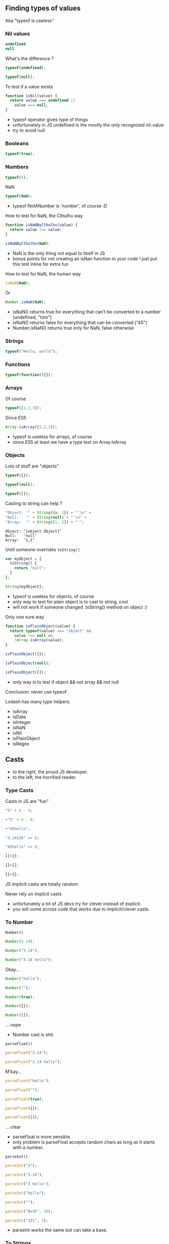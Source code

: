 ** Finding types of values
   Aka "typeof is useless"

*** Nil values
    #+BEGIN_SRC js
    undefined
    null
    #+END_SRC

    #+ATTR_REVEAL: :frag roll-in
    What's the difference ?

    #+ATTR_REVEAL: :frag roll-in
    #+NAME: typeof-undefined
    #+BEGIN_SRC javascript :exports both :session basic-types
    typeof(undefined);
    #+END_SRC

    #+ATTR_REVEAL: :frag roll-in
    #+RESULTS: typeof-undefined

    #+ATTR_REVEAL: :frag roll-in
    #+NAME: typeof-null
    #+BEGIN_SRC javascript :exports both :session basic-types
    typeof(null);
    #+END_SRC

    #+ATTR_REVEAL: :frag roll-in
    #+RESULTS: typeof-null
    
    #+ATTR_REVEAL: :frag roll-in
    To test if a value exists

    #+ATTR_REVEAL: :frag roll-in
    #+NAME: is-nil
    #+BEGIN_SRC js
    function isNil(value) {
      return value === undefined ||
        value === null;
    }
    #+END_SRC

    #+BEGIN_NOTES
    - typeof operator gives type of things
    - unfortunately in JS undefined is the mostly the only recognized nil-value
    - try to avoid null
    #+END_NOTES

*** Booleans

    #+NAME: typeof-bool
    #+BEGIN_SRC javascript :exports both :session basic-types
    typeof(true);
    #+END_SRC

*** Numbers

    #+NAME: typeof-number
    #+BEGIN_SRC javascript :exports both :session basic-types
    typeof(5);
    #+END_SRC

    #+ATTR_REVEAL: :frag roll-in
    NaN

    #+ATTR_REVEAL: :frag roll-in
    #+NAME: typeof-nan
    #+BEGIN_SRC javascript :exports both :session basic-types
    typeof(NaN);
    #+END_SRC

    #+ATTR_REVEAL: :frag roll-in
    #+RESULTS: typeof-nan

    #+BEGIN_NOTES
    - typeof NotANumber is 'number', of course :D
    #+END_NOTES

    #+REVEAL: split

    How to test for NaN, the Cthulhu way

    #+NAME: is-nan-cthulhu
    #+BEGIN_SRC javascript :exports both :session basic-types
    function isNaNByCthulhu(value) {
      return value !== value;
    }

    isNaNByCthulhu(NaN);
    #+END_SRC

    #+BEGIN_NOTES
    - NaN is the only thing not equal to itself in JS
    - bonus points for not creating an isNan function in your code !
      just put this test inline for extra fun
    #+END_NOTES

    #+REVEAL: split

    How to test for NaN, the human way
 
    #+NAME: is-nan
    #+BEGIN_SRC javascript :exports both :session basic-types
    isNaN(NaN);
    #+END_SRC

    #+ATTR_REVEAL: :frag roll-in
    Or

    #+ATTR_REVEAL: :frag roll-in
    #+NAME: is-nan2
    #+BEGIN_SRC javascript :exports both :session basic-types
    Number.isNaN(NaN);
    #+END_SRC

    #+ATTR_REVEAL: :frag roll-in
    #+RESULTS: is-nan2

    #+BEGIN_NOTES
    - isNaN() returns true for everything that can't be converted to a number (undefined, "toto")
    - isNaN() returns false for everything that can be converted ("45")
    - Number.isNaN() returns true only for NaN, false otherwise
    #+END_NOTES

*** Strings

    #+NAME: typeof-string
    #+BEGIN_SRC javascript :exports both :session basic-types
    typeof("Hello, world");
    #+END_SRC

*** Functions

    #+NAME: typeof-function
    #+BEGIN_SRC javascript :exports both :session basic-types
    typeof(function(){});
    #+END_SRC

*** Arrays

    Of course

    #+NAME: typeof-array
    #+BEGIN_SRC javascript :exports both :session array-types
    typeof([1,2,3]);
    #+END_SRC

    #+ATTR_REVEAL: :frag roll-in
    Since ES5

    #+ATTR_REVEAL: :frag roll-in
    #+NAME: is-array
    #+BEGIN_SRC javascript :exports both :session array-types
    Array.isArray([1,2,3]);
    #+END_SRC

    #+ATTR_REVEAL: :frag roll-in
    #+RESULTS: is-array

    #+BEGIN_NOTES
    - typeof is useless for arrays, of course
    - since ES5 at least we have a type test on Array.isArray
    #+END_NOTES

*** Objects

    Lots of stuff are "objects"

    #+NAME: typeof-object
    #+BEGIN_SRC javascript :exports both :session object-types
    typeof({});
    #+END_SRC
    #+NAME: typeof-object2
    #+BEGIN_SRC javascript :exports both :session object-types
    typeof(null);
    #+END_SRC
    #+NAME: typeof-object3
    #+BEGIN_SRC javascript :exports both :session object-types
    typeof([]);
    #+END_SRC

    #+REVEAL: split

    Casting to string can help ?

    #+NAME: typeof-obj-cast-string
    #+BEGIN_SRC javascript :exports both :session object-types
    "Object: '" + String({a: 1}) + "'\n" +
    "Null:   '" + String(null) + "'\n" +
    "Array:  '" + String([1, 2]) + "'";
    #+END_SRC

    #+RESULTS: typeof-obj-cast-string
    : Object: ’[object Object]’
    : Null:   ’null’
    : Array:  ’1,2’

    #+ATTR_REVEAL: :frag roll-in
    Until someone overrides =toString()=

    #+ATTR_REVEAL: :frag roll-in
    #+NAME: typeof-obj-cast-string-oops
    #+BEGIN_SRC javascript :exports both :session object-types
    var myObject = {
      toString() {
        return "null";
      }
    };

    String(myObject);
    #+END_SRC

    #+ATTR_REVEAL: :frag roll-in
    #+RESULTS: typeof-obj-cast-string-oops
    
    #+BEGIN_NOTES
    - typeof is useless for objects, of course
    - only way to test for plain object is to cast to string, cool
    - will not work if someone changed .toString() method on object :)
    #+END_NOTES

    #+REVEAL: split

    Only one sure way

    #+NAME: is-plain-objet
    #+BEGIN_SRC javascript :exports code :session toto
    function isPlainObject(value) {
      return typeof(value) === "object" &&
        value !== null &&
        !Array.isArray(value);
    }

    isPlainObject({});
    #+END_SRC

    #+NAME: is-plain-object-calls2
    #+BEGIN_SRC javascript :exports both :session toto
    isPlainObject(null);
    #+END_SRC
    #+NAME: is-plain-object-calls3
    #+BEGIN_SRC javascript :exports both :session toto
    isPlainObject([]);
    #+END_SRC

    #+BEGIN_NOTES
    - only way is to test if object && not array && not null
    #+END_NOTES

    #+REVEAL: split

    Conclusion: never use typeof

    #+REVEAL: split

    Lodash has many type helpers:

    - isArray
    - isDate
    - isInteger
    - isNaN
    - isNil
    - isPlainObject
    - isRegex

** Casts

   [[file:assets/implicit_casts.jpg]]

   #+BEGIN_NOTES
   - to the right, the proud JS developer.
   - to the left, the horrified reader.
   #+END_NOTES

*** Type Casts

    Casts in JS are "fun"

    #+NAME: casts-fun
    #+BEGIN_SRC javascript :exports both :session casts-types
    "5" + 4 - 4;
    #+END_SRC
    #+NAME: casts-fun2
    #+BEGIN_SRC javascript :exports both :session casts-types
      +"5" + 4 - 4;
    #+END_SRC
    #+NAME: casts-fun3
    #+BEGIN_SRC javascript :exports both :session casts-types
      +"45hello";
    #+END_SRC

    #+REVEAL: split

    #+NAME: casts-fun-shifts
    #+BEGIN_SRC javascript :exports both :session casts-types
    "3.14156" >> 0;
    #+END_SRC
    #+NAME: casts-fun-shifts2
    #+BEGIN_SRC javascript :exports both :session casts-types
    "45hello" >> 0;
    #+END_SRC

    #+REVEAL: split

    #+NAME: casts-fun-objects
    #+BEGIN_SRC javascript :exports both :session casts-types
    []+{};
    #+END_SRC
    #+NAME: casts-fun-objects2
    #+BEGIN_SRC javascript :exports both :session casts-types
    {}+[];
    #+END_SRC
    #+NAME: casts-fun-objects3
    #+BEGIN_SRC javascript :exports both :session casts-types
    {}+{};
    #+END_SRC
 
    #+REVEAL: split

    JS implicit casts are totally random

    #+ATTR_REVEAL: :frag roll-in
    Never rely on implicit casts

    #+BEGIN_NOTES
    - unfortunately a lot of JS devs try for clever instead of explicit.
    - you will come across code that works due to implicit/clever casts.
    #+END_NOTES

*** To Number

    =Number()=

    #+NAME: casts-number
    #+BEGIN_SRC javascript :exports both :session casts-types
    Number(3.14);
    #+END_SRC
    #+NAME: casts-number2
    #+BEGIN_SRC javascript :exports both :session casts-types
    Number("3.14");
    #+END_SRC
    #+NAME: casts-number3
    #+BEGIN_SRC javascript :exports both :session casts-types
    Number("3.14 hello");
    #+END_SRC

    #+ATTR_REVEAL: :frag roll-in
    Okay...

    #+REVEAL: split

    #+NAME: casts-number4
    #+BEGIN_SRC javascript :exports both :session casts-types
    Number("hello");
    #+END_SRC
    #+NAME: casts-number5
    #+BEGIN_SRC javascript :exports both :session casts-types
    Number("");
    #+END_SRC
    #+NAME: casts-number6
    #+BEGIN_SRC javascript :exports both :session casts-types
    Number(true);
    #+END_SRC
    #+NAME: casts-number7
    #+BEGIN_SRC javascript :exports both :session casts-types
    Number({});
    #+END_SRC
    #+NAME: casts-number8
    #+BEGIN_SRC javascript :exports both :session casts-types
    Number([]);
    #+END_SRC

    #+ATTR_REVEAL: :frag roll-in
    ... nope

    #+BEGIN_NOTES
    - Number cast is shit.
    #+END_NOTES

    #+REVEAL: split

    =parseFloat()=

    #+NAME: casts-parsefloat
    #+BEGIN_SRC javascript :exports both :session casts-types
    parseFloat("3.14");
    #+END_SRC
    #+NAME: casts-parsefloat2
    #+BEGIN_SRC javascript :exports both :session casts-types
    parseFloat("3.14 hello");
    #+END_SRC

    #+ATTR_REVEAL: :frag roll-in
    M'kay...

    #+REVEAL: split

    #+NAME: casts-parsefloat3
    #+BEGIN_SRC javascript :exports both :session casts-types
    parseFloat("hello");
    #+END_SRC
    #+NAME: casts-parsefloat4
    #+BEGIN_SRC javascript :exports both :session casts-types
    parseFloat("");
    #+END_SRC
    #+NAME: casts-parsefloat5
    #+BEGIN_SRC javascript :exports both :session casts-types
    parseFloat(true);
    #+END_SRC
    #+NAME: casts-parsefloat6
    #+BEGIN_SRC javascript :exports both :session casts-types
    parseFloat({});
    #+END_SRC
    #+NAME: casts-parsefloat7
    #+BEGIN_SRC javascript :exports both :session casts-types
    parseFloat([]);
    #+END_SRC

    #+ATTR_REVEAL: :frag roll-in
    ... clear

    #+BEGIN_NOTES
    - parseFloat is more sensible.
    - only problem is parseFloat accepts random chars as long as it starts with a number.
    #+END_NOTES

    #+REVEAL: split

    =parseInt()=

    #+NAME: casts-parseint
    #+BEGIN_SRC javascript :exports both :session casts-types
    parseInt("3");
    #+END_SRC
    #+NAME: casts-parseint2
    #+BEGIN_SRC javascript :exports both :session casts-types
    parseInt("3.14");
    #+END_SRC
    #+NAME: casts-parseint3
    #+BEGIN_SRC javascript :exports both :session casts-types
    parseInt("3 hello");
    #+END_SRC

    #+REVEAL: split

    #+NAME: casts-parseint4
    #+BEGIN_SRC javascript :exports both :session casts-types
    parseInt("hello");
    #+END_SRC
    #+NAME: casts-parseint5
    #+BEGIN_SRC javascript :exports both :session casts-types
    parseInt("");
    #+END_SRC
    #+NAME: casts-parseint6
    #+BEGIN_SRC javascript :exports both :session casts-types
    parseInt("0x3F", 16);
    #+END_SRC
    #+NAME: casts-parseint7
    #+BEGIN_SRC javascript :exports both :session casts-types
    parseInt("321", 2);
    #+END_SRC

    #+BEGIN_NOTES
    - parseInt works the same but can take a base.
    #+END_NOTES

*** To Strings

    =String()=

    #+NAME: casts-string
    #+BEGIN_SRC javascript :exports both :session casts-types
    String("hello");
    #+END_SRC
    #+NAME: casts-string2
    #+BEGIN_SRC javascript :exports both :session casts-types
    String(3.14);
    #+END_SRC
    #+NAME: casts-string3
    #+BEGIN_SRC javascript :exports both :session casts-types
    String(NaN);
    #+END_SRC
    #+NAME: casts-string4
    #+BEGIN_SRC javascript :exports both :session casts-types
    String(true);
    #+END_SRC

    #+ATTR_REVEAL: :frag roll-in
    Okay...
        
    #+REVEAL: split

    #+NAME: casts-string7
    #+BEGIN_SRC javascript :exports both :session casts-types
    String({a: 1});
    #+END_SRC
    #+NAME: casts-string8
    #+BEGIN_SRC javascript :exports both :session casts-types
    String([1, 2]);
    #+END_SRC

    #+ATTR_REVEAL: :frag roll-in
    ... nope

    #+BEGIN_NOTES
    - basic string-cast is shit for arrays.
    #+END_NOTES

    #+REVEAL: split

    =JSON.stringify()=

    #+NAME: casts-stringify
    #+BEGIN_SRC javascript :exports both :session casts-types
    JSON.stringify("hello");
    #+END_SRC
    #+NAME: casts-stringify2
    #+BEGIN_SRC javascript :exports both :session casts-types
    JSON.stringify(3.14);
    #+END_SRC
    #+NAME: casts-stringify3
    #+BEGIN_SRC javascript :exports both :session casts-types
    JSON.stringify(NaN);
    #+END_SRC
    #+NAME: casts-stringify4
    #+BEGIN_SRC javascript :exports both :session casts-types
    JSON.stringify(true);
    #+END_SRC

    #+ATTR_REVEAL: :frag roll-in
    Okay...

    #+REVEAL: split

    #+NAME: casts-stringify5
    #+BEGIN_SRC javascript :exports both :session casts-types
    JSON.stringify({a: 1});
    #+END_SRC
    #+NAME: casts-stringify6
    #+BEGIN_SRC javascript :exports both :session casts-types
    JSON.stringify([1, 2]);
    #+END_SRC

    #+ATTR_REVEAL: :frag roll-in
    ... clear

    #+BEGIN_NOTES
    - JSON.stringify is the best way to print a JS value and know its type.
    - plus it parseable with JSON.parse.
    - but we loose NaN :-\
    #+END_NOTES

    #+REVEAL: split

    For numbers

    #+NAME: casts-tofixed
    #+BEGIN_SRC javascript :exports both :session casts-types
    var number = 9.656;

    number.toFixed(0);
    #+END_SRC
    #+NAME: casts-tofixed2
    #+BEGIN_SRC javascript :exports both :session casts-types
    number.toFixed(2);
    #+END_SRC
    #+NAME: casts-tofixed3
    #+BEGIN_SRC javascript :exports both :session casts-types
    number.toFixed(4);
    #+END_SRC

    #+REVEAL: split

    #+NAME: casts-toprecision
    #+BEGIN_SRC javascript :exports both :session casts-types
    var number = 9.656;

    number.toPrecision();
    #+END_SRC
    #+NAME: casts-toprecision2
    #+BEGIN_SRC javascript :exports both :session casts-types
    number.toPrecision(2);
    #+END_SRC
    #+NAME: casts-toprecision3
    #+BEGIN_SRC javascript :exports both :session casts-types
    number.toPrecision(4);
    #+END_SRC

    #+BEGIN_NOTES
    - Number has useful function to convert to fixed strings.
    - this work only on a var (can't call a method on a number literal).
    #+END_NOTES

    #+REVEAL: split

    ES6 templates: basic cast to String

    #+NAME: casts-string-template
    #+BEGIN_SRC javascript :exports both :session casts-types
    `string: ${"hello"}`;
    #+END_SRC
    #+NAME: casts-string-template2
    #+BEGIN_SRC javascript :exports both :session casts-types
    `number: ${3.14}`;
    #+END_SRC
    #+NAME: casts-string-template3
    #+BEGIN_SRC javascript :exports both :session casts-types
    `array: ${[1,2,3]}`;
    #+END_SRC
    #+NAME: casts-string-template4
    #+BEGIN_SRC javascript :exports both :session casts-types
    `object: ${{a: 1, b: 2}}`;
    #+END_SRC
    #+NAME: casts-string-template5
    #+BEGIN_SRC javascript :exports both :session casts-types
    `bool: ${true}`;
    #+END_SRC

    #+BEGIN_NOTES
    - ES6 templates use basic string-cast.
    - use JSON.stringify in templates too.
    - (always use string templates when building strings)
    #+END_NOTES

*** To Booleans

    =Boolean()=

    #+NAME: casts-bool
    #+BEGIN_SRC javascript :exports both :session casts-types
    Boolean(true);
    #+END_SRC
    #+NAME: casts-bool2
    #+BEGIN_SRC javascript :exports both :session casts-types
    Boolean(false);
    #+END_SRC
    #+NAME: casts-bool3
    #+BEGIN_SRC javascript :exports both :session casts-types
    Boolean(null);
    #+END_SRC
    #+NAME: casts-bool4
    #+BEGIN_SRC javascript :exports both :session casts-types
    Boolean(undefined);
    #+END_SRC

    #+ATTR_REVEAL: :frag roll-in
    Okay...

    #+REVEAL: split

    #+NAME: casts-bool-string
    #+BEGIN_SRC javascript :exports both :session casts-types
    Boolean("hello");
    #+END_SRC
    #+NAME: casts-bool-string2
    #+BEGIN_SRC javascript :exports both :session casts-types
    Boolean("");
    #+END_SRC

    #+REVEAL: split

    #+NAME: casts-bool-number
    #+BEGIN_SRC javascript :exports both :session casts-types
    Boolean(3.14);
    #+END_SRC
    #+NAME: casts-bool-number2
    #+BEGIN_SRC javascript :exports both :session casts-types
    Boolean(0);
    #+END_SRC
    #+NAME: casts-bool-number3
    #+BEGIN_SRC javascript :exports both :session casts-types
    Boolean(NaN);
    #+END_SRC

    #+REVEAL: split

    #+NAME: casts-bool-object
    #+BEGIN_SRC javascript :exports both :session casts-types
    Boolean({});
    #+END_SRC
    #+NAME: casts-bool-object2
    #+BEGIN_SRC javascript :exports both :session casts-types
    Boolean([]);
    #+END_SRC
    #+NAME: casts-bool-object3
    #+BEGIN_SRC javascript :exports both :session casts-types
    Boolean([1, 2]);
    #+END_SRC

    #+ATTR_REVEAL: :frag roll-in
    ... whatever

    #+BEGIN_NOTES
    - casts to Booleans are shit too. Compare "" with {} and []
    #+END_NOTES

    #+REVEAL: split

    Don't try to be clever, be explicit

    #+ATTR_REVEAL: :frag roll-in
    Prefer explicit tests: =_.isNil()=, =_.isEmpty()=, etc

    #+ATTR_REVEAL: :frag roll-in
    No perfect way to cast values in JS :-( 

    #+ATTR_REVEAL: :frag roll-in
    Use JSON.stringify/parse() to convert values to/from string

